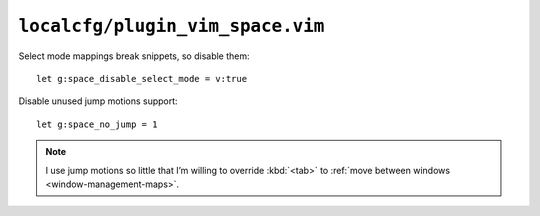 ``localcfg/plugin_vim_space.vim``
=================================

Select mode mappings break snippets, so disable them::

    let g:space_disable_select_mode = v:true

Disable unused jump motions support::

    let g:space_no_jump = 1

.. note::

    I use jump motions so little that I’m willing to override :kbd:`<tab>` to
    :ref:`move between windows <window-management-maps>`.
